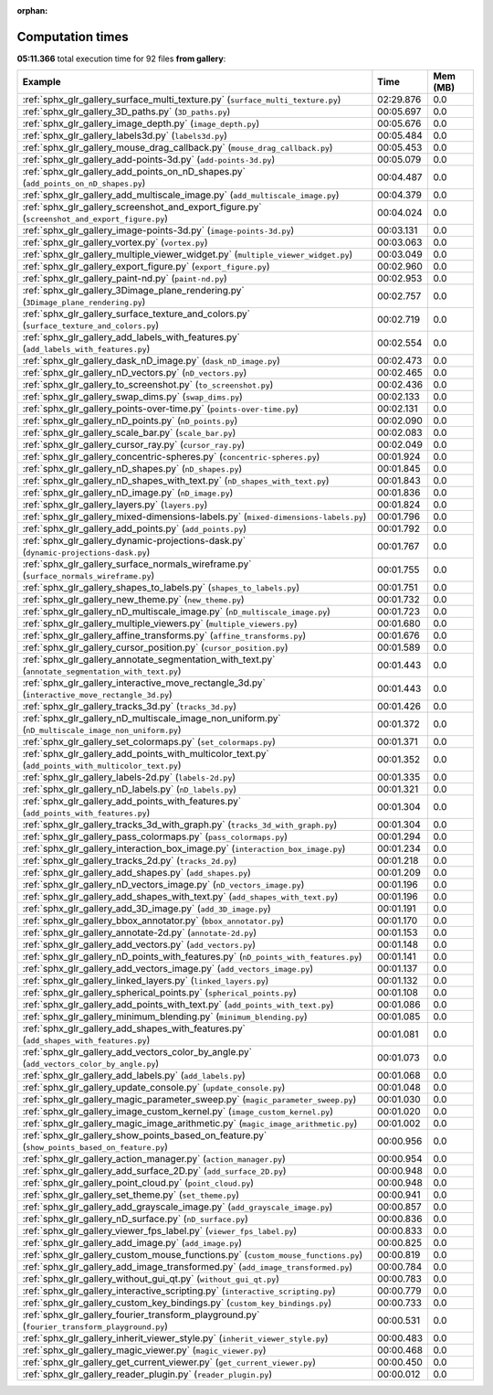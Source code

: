 
:orphan:

.. _sphx_glr_gallery_sg_execution_times:


Computation times
=================
**05:11.366** total execution time for 92 files **from gallery**:

.. container::

  .. raw:: html

    <style scoped>
    <link href="https://cdnjs.cloudflare.com/ajax/libs/twitter-bootstrap/5.3.0/css/bootstrap.min.css" rel="stylesheet" />
    <link href="https://cdn.datatables.net/1.13.6/css/dataTables.bootstrap5.min.css" rel="stylesheet" />
    </style>
    <script src="https://code.jquery.com/jquery-3.7.0.js"></script>
    <script src="https://cdn.datatables.net/1.13.6/js/jquery.dataTables.min.js"></script>
    <script src="https://cdn.datatables.net/1.13.6/js/dataTables.bootstrap5.min.js"></script>
    <script type="text/javascript" class="init">
    $(document).ready( function () {
        $('table.sg-datatable').DataTable({order: [[1, 'desc']]});
    } );
    </script>

  .. list-table::
   :header-rows: 1
   :class: table table-striped sg-datatable

   * - Example
     - Time
     - Mem (MB)
   * - :ref:`sphx_glr_gallery_surface_multi_texture.py` (``surface_multi_texture.py``)
     - 02:29.876
     - 0.0
   * - :ref:`sphx_glr_gallery_3D_paths.py` (``3D_paths.py``)
     - 00:05.697
     - 0.0
   * - :ref:`sphx_glr_gallery_image_depth.py` (``image_depth.py``)
     - 00:05.676
     - 0.0
   * - :ref:`sphx_glr_gallery_labels3d.py` (``labels3d.py``)
     - 00:05.484
     - 0.0
   * - :ref:`sphx_glr_gallery_mouse_drag_callback.py` (``mouse_drag_callback.py``)
     - 00:05.453
     - 0.0
   * - :ref:`sphx_glr_gallery_add-points-3d.py` (``add-points-3d.py``)
     - 00:05.079
     - 0.0
   * - :ref:`sphx_glr_gallery_add_points_on_nD_shapes.py` (``add_points_on_nD_shapes.py``)
     - 00:04.487
     - 0.0
   * - :ref:`sphx_glr_gallery_add_multiscale_image.py` (``add_multiscale_image.py``)
     - 00:04.379
     - 0.0
   * - :ref:`sphx_glr_gallery_screenshot_and_export_figure.py` (``screenshot_and_export_figure.py``)
     - 00:04.024
     - 0.0
   * - :ref:`sphx_glr_gallery_image-points-3d.py` (``image-points-3d.py``)
     - 00:03.131
     - 0.0
   * - :ref:`sphx_glr_gallery_vortex.py` (``vortex.py``)
     - 00:03.063
     - 0.0
   * - :ref:`sphx_glr_gallery_multiple_viewer_widget.py` (``multiple_viewer_widget.py``)
     - 00:03.049
     - 0.0
   * - :ref:`sphx_glr_gallery_export_figure.py` (``export_figure.py``)
     - 00:02.960
     - 0.0
   * - :ref:`sphx_glr_gallery_paint-nd.py` (``paint-nd.py``)
     - 00:02.953
     - 0.0
   * - :ref:`sphx_glr_gallery_3Dimage_plane_rendering.py` (``3Dimage_plane_rendering.py``)
     - 00:02.757
     - 0.0
   * - :ref:`sphx_glr_gallery_surface_texture_and_colors.py` (``surface_texture_and_colors.py``)
     - 00:02.719
     - 0.0
   * - :ref:`sphx_glr_gallery_add_labels_with_features.py` (``add_labels_with_features.py``)
     - 00:02.554
     - 0.0
   * - :ref:`sphx_glr_gallery_dask_nD_image.py` (``dask_nD_image.py``)
     - 00:02.473
     - 0.0
   * - :ref:`sphx_glr_gallery_nD_vectors.py` (``nD_vectors.py``)
     - 00:02.465
     - 0.0
   * - :ref:`sphx_glr_gallery_to_screenshot.py` (``to_screenshot.py``)
     - 00:02.436
     - 0.0
   * - :ref:`sphx_glr_gallery_swap_dims.py` (``swap_dims.py``)
     - 00:02.133
     - 0.0
   * - :ref:`sphx_glr_gallery_points-over-time.py` (``points-over-time.py``)
     - 00:02.131
     - 0.0
   * - :ref:`sphx_glr_gallery_nD_points.py` (``nD_points.py``)
     - 00:02.090
     - 0.0
   * - :ref:`sphx_glr_gallery_scale_bar.py` (``scale_bar.py``)
     - 00:02.083
     - 0.0
   * - :ref:`sphx_glr_gallery_cursor_ray.py` (``cursor_ray.py``)
     - 00:02.049
     - 0.0
   * - :ref:`sphx_glr_gallery_concentric-spheres.py` (``concentric-spheres.py``)
     - 00:01.924
     - 0.0
   * - :ref:`sphx_glr_gallery_nD_shapes.py` (``nD_shapes.py``)
     - 00:01.845
     - 0.0
   * - :ref:`sphx_glr_gallery_nD_shapes_with_text.py` (``nD_shapes_with_text.py``)
     - 00:01.843
     - 0.0
   * - :ref:`sphx_glr_gallery_nD_image.py` (``nD_image.py``)
     - 00:01.836
     - 0.0
   * - :ref:`sphx_glr_gallery_layers.py` (``layers.py``)
     - 00:01.824
     - 0.0
   * - :ref:`sphx_glr_gallery_mixed-dimensions-labels.py` (``mixed-dimensions-labels.py``)
     - 00:01.796
     - 0.0
   * - :ref:`sphx_glr_gallery_add_points.py` (``add_points.py``)
     - 00:01.792
     - 0.0
   * - :ref:`sphx_glr_gallery_dynamic-projections-dask.py` (``dynamic-projections-dask.py``)
     - 00:01.767
     - 0.0
   * - :ref:`sphx_glr_gallery_surface_normals_wireframe.py` (``surface_normals_wireframe.py``)
     - 00:01.755
     - 0.0
   * - :ref:`sphx_glr_gallery_shapes_to_labels.py` (``shapes_to_labels.py``)
     - 00:01.751
     - 0.0
   * - :ref:`sphx_glr_gallery_new_theme.py` (``new_theme.py``)
     - 00:01.732
     - 0.0
   * - :ref:`sphx_glr_gallery_nD_multiscale_image.py` (``nD_multiscale_image.py``)
     - 00:01.723
     - 0.0
   * - :ref:`sphx_glr_gallery_multiple_viewers.py` (``multiple_viewers.py``)
     - 00:01.680
     - 0.0
   * - :ref:`sphx_glr_gallery_affine_transforms.py` (``affine_transforms.py``)
     - 00:01.676
     - 0.0
   * - :ref:`sphx_glr_gallery_cursor_position.py` (``cursor_position.py``)
     - 00:01.589
     - 0.0
   * - :ref:`sphx_glr_gallery_annotate_segmentation_with_text.py` (``annotate_segmentation_with_text.py``)
     - 00:01.443
     - 0.0
   * - :ref:`sphx_glr_gallery_interactive_move_rectangle_3d.py` (``interactive_move_rectangle_3d.py``)
     - 00:01.443
     - 0.0
   * - :ref:`sphx_glr_gallery_tracks_3d.py` (``tracks_3d.py``)
     - 00:01.426
     - 0.0
   * - :ref:`sphx_glr_gallery_nD_multiscale_image_non_uniform.py` (``nD_multiscale_image_non_uniform.py``)
     - 00:01.372
     - 0.0
   * - :ref:`sphx_glr_gallery_set_colormaps.py` (``set_colormaps.py``)
     - 00:01.371
     - 0.0
   * - :ref:`sphx_glr_gallery_add_points_with_multicolor_text.py` (``add_points_with_multicolor_text.py``)
     - 00:01.352
     - 0.0
   * - :ref:`sphx_glr_gallery_labels-2d.py` (``labels-2d.py``)
     - 00:01.335
     - 0.0
   * - :ref:`sphx_glr_gallery_nD_labels.py` (``nD_labels.py``)
     - 00:01.321
     - 0.0
   * - :ref:`sphx_glr_gallery_add_points_with_features.py` (``add_points_with_features.py``)
     - 00:01.304
     - 0.0
   * - :ref:`sphx_glr_gallery_tracks_3d_with_graph.py` (``tracks_3d_with_graph.py``)
     - 00:01.304
     - 0.0
   * - :ref:`sphx_glr_gallery_pass_colormaps.py` (``pass_colormaps.py``)
     - 00:01.294
     - 0.0
   * - :ref:`sphx_glr_gallery_interaction_box_image.py` (``interaction_box_image.py``)
     - 00:01.234
     - 0.0
   * - :ref:`sphx_glr_gallery_tracks_2d.py` (``tracks_2d.py``)
     - 00:01.218
     - 0.0
   * - :ref:`sphx_glr_gallery_add_shapes.py` (``add_shapes.py``)
     - 00:01.209
     - 0.0
   * - :ref:`sphx_glr_gallery_nD_vectors_image.py` (``nD_vectors_image.py``)
     - 00:01.196
     - 0.0
   * - :ref:`sphx_glr_gallery_add_shapes_with_text.py` (``add_shapes_with_text.py``)
     - 00:01.196
     - 0.0
   * - :ref:`sphx_glr_gallery_add_3D_image.py` (``add_3D_image.py``)
     - 00:01.191
     - 0.0
   * - :ref:`sphx_glr_gallery_bbox_annotator.py` (``bbox_annotator.py``)
     - 00:01.170
     - 0.0
   * - :ref:`sphx_glr_gallery_annotate-2d.py` (``annotate-2d.py``)
     - 00:01.153
     - 0.0
   * - :ref:`sphx_glr_gallery_add_vectors.py` (``add_vectors.py``)
     - 00:01.148
     - 0.0
   * - :ref:`sphx_glr_gallery_nD_points_with_features.py` (``nD_points_with_features.py``)
     - 00:01.141
     - 0.0
   * - :ref:`sphx_glr_gallery_add_vectors_image.py` (``add_vectors_image.py``)
     - 00:01.137
     - 0.0
   * - :ref:`sphx_glr_gallery_linked_layers.py` (``linked_layers.py``)
     - 00:01.132
     - 0.0
   * - :ref:`sphx_glr_gallery_spherical_points.py` (``spherical_points.py``)
     - 00:01.108
     - 0.0
   * - :ref:`sphx_glr_gallery_add_points_with_text.py` (``add_points_with_text.py``)
     - 00:01.086
     - 0.0
   * - :ref:`sphx_glr_gallery_minimum_blending.py` (``minimum_blending.py``)
     - 00:01.085
     - 0.0
   * - :ref:`sphx_glr_gallery_add_shapes_with_features.py` (``add_shapes_with_features.py``)
     - 00:01.081
     - 0.0
   * - :ref:`sphx_glr_gallery_add_vectors_color_by_angle.py` (``add_vectors_color_by_angle.py``)
     - 00:01.073
     - 0.0
   * - :ref:`sphx_glr_gallery_add_labels.py` (``add_labels.py``)
     - 00:01.068
     - 0.0
   * - :ref:`sphx_glr_gallery_update_console.py` (``update_console.py``)
     - 00:01.048
     - 0.0
   * - :ref:`sphx_glr_gallery_magic_parameter_sweep.py` (``magic_parameter_sweep.py``)
     - 00:01.030
     - 0.0
   * - :ref:`sphx_glr_gallery_image_custom_kernel.py` (``image_custom_kernel.py``)
     - 00:01.020
     - 0.0
   * - :ref:`sphx_glr_gallery_magic_image_arithmetic.py` (``magic_image_arithmetic.py``)
     - 00:01.002
     - 0.0
   * - :ref:`sphx_glr_gallery_show_points_based_on_feature.py` (``show_points_based_on_feature.py``)
     - 00:00.956
     - 0.0
   * - :ref:`sphx_glr_gallery_action_manager.py` (``action_manager.py``)
     - 00:00.954
     - 0.0
   * - :ref:`sphx_glr_gallery_add_surface_2D.py` (``add_surface_2D.py``)
     - 00:00.948
     - 0.0
   * - :ref:`sphx_glr_gallery_point_cloud.py` (``point_cloud.py``)
     - 00:00.948
     - 0.0
   * - :ref:`sphx_glr_gallery_set_theme.py` (``set_theme.py``)
     - 00:00.941
     - 0.0
   * - :ref:`sphx_glr_gallery_add_grayscale_image.py` (``add_grayscale_image.py``)
     - 00:00.857
     - 0.0
   * - :ref:`sphx_glr_gallery_nD_surface.py` (``nD_surface.py``)
     - 00:00.836
     - 0.0
   * - :ref:`sphx_glr_gallery_viewer_fps_label.py` (``viewer_fps_label.py``)
     - 00:00.833
     - 0.0
   * - :ref:`sphx_glr_gallery_add_image.py` (``add_image.py``)
     - 00:00.825
     - 0.0
   * - :ref:`sphx_glr_gallery_custom_mouse_functions.py` (``custom_mouse_functions.py``)
     - 00:00.819
     - 0.0
   * - :ref:`sphx_glr_gallery_add_image_transformed.py` (``add_image_transformed.py``)
     - 00:00.784
     - 0.0
   * - :ref:`sphx_glr_gallery_without_gui_qt.py` (``without_gui_qt.py``)
     - 00:00.783
     - 0.0
   * - :ref:`sphx_glr_gallery_interactive_scripting.py` (``interactive_scripting.py``)
     - 00:00.779
     - 0.0
   * - :ref:`sphx_glr_gallery_custom_key_bindings.py` (``custom_key_bindings.py``)
     - 00:00.733
     - 0.0
   * - :ref:`sphx_glr_gallery_fourier_transform_playground.py` (``fourier_transform_playground.py``)
     - 00:00.531
     - 0.0
   * - :ref:`sphx_glr_gallery_inherit_viewer_style.py` (``inherit_viewer_style.py``)
     - 00:00.483
     - 0.0
   * - :ref:`sphx_glr_gallery_magic_viewer.py` (``magic_viewer.py``)
     - 00:00.468
     - 0.0
   * - :ref:`sphx_glr_gallery_get_current_viewer.py` (``get_current_viewer.py``)
     - 00:00.450
     - 0.0
   * - :ref:`sphx_glr_gallery_reader_plugin.py` (``reader_plugin.py``)
     - 00:00.012
     - 0.0
